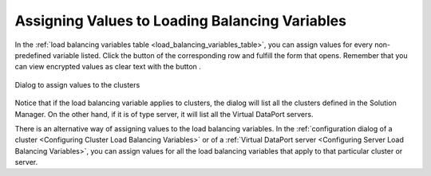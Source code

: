 
.. _sm_assign_values_to_load_balancing_variables:

***********************************************
Assigning Values to Loading Balancing Variables
***********************************************

In the :ref:`load balancing variables table <load_balancing_variables_table>`,
you can assign values for every non-predefined variable listed. Click the button
|assign-values-btn| of the corresponding row and fulfill the form that opens.
Remember that you can view encrypted values as clear text with the button
|show-passwords-btn|.

.. figure:: assign_values_to_clustesr.png
    :align: center
    :alt: Dialog to assign values to the clusters
    :name: Dialog to assign values to the clusters

    Dialog to assign values to the clusters

Notice that if the load balancing variable applies to clusters, the dialog will
list all the clusters defined in the Solution Manager. On the other hand, if it
is of type server, it will list all the Virtual DataPort servers.

There is an alternative way of assigning values to the load balancing variables.
In the :ref:`configuration dialog of a cluster <Configuring Cluster Load Balancing Variables>`
or of a :ref:`Virtual DataPort server <Configuring Server Load Balancing Variables>`,
you can assign values for all the load balancing variables that apply to that
particular cluster or server. 

.. |assign-values-btn| image:: assign-values-btn.png 

.. |show-passwords-btn| image:: ../../common_images/show-passwords-btn.png